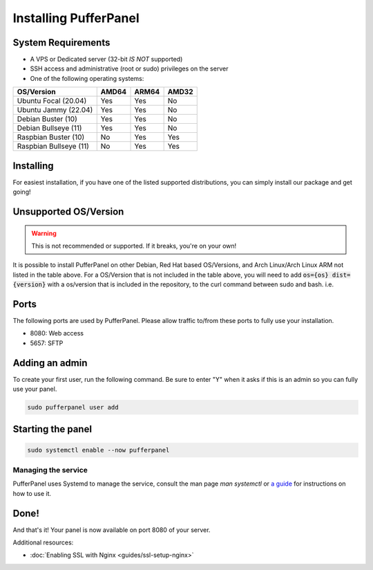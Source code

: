 Installing PufferPanel
======================


System Requirements
-------------------

* A VPS or Dedicated server (32-bit *IS NOT* supported)
* SSH access and administrative (root or sudo) privileges on the server
* One of the following operating systems:

+------------------------+-------+-------+-------+
| OS/Version             | AMD64 | ARM64 | AMD32 |
+========================+=======+=======+=======+
| Ubuntu Focal (20.04)   | Yes   | Yes   | No    |
+------------------------+-------+-------+-------+
| Ubuntu Jammy (22.04)   | Yes   | Yes   | No    |
+------------------------+-------+-------+-------+
| Debian Buster (10)     | Yes   | Yes   | No    |
+------------------------+-------+-------+-------+
| Debian Bullseye (11)   | Yes   | Yes   | No    |
+------------------------+-------+-------+-------+
| Raspbian Buster (10)   | No    | Yes   | Yes   |
+------------------------+-------+-------+-------+
| Raspbian Bullseye (11) | No    | Yes   | Yes   |
+------------------------+-------+-------+-------+


Installing
----------

For easiest installation, if you have one of the listed supported distributions, you can simply install our package and get going!

.. tab:: Ubuntu/Debian

   .. code-block:: bash

      curl -s https://packagecloud.io/install/repositories/pufferpanel/pufferpanel/script.deb.sh | sudo bash
      sudo apt-get install pufferpanel
      sudo systemctl enable pufferpanel         
         
.. tab:: Docker
   
   For Docker usage, please refer to :doc:`this page <installing-docker>`.


Unsupported OS/Version
----------------------
.. warning::
   This is not recommended or supported. If it breaks, you're on your own!
   
It is possible to install PufferPanel on other Debian, Red Hat based OS/Versions, and Arch Linux/Arch Linux ARM not listed in the table above.
For a OS/Version that is not included in the table above, you will need to add :code:`os={os} dist={version}` with a os/version that is included in the repository, to the curl command between sudo and bash. i.e.

.. tab:: DEB

   .. code-block:: bash

      curl -s https://packagecloud.io/install/repositories/pufferpanel/pufferpanel/script.deb.sh | sudo os=ubuntu dist=jammy bash
         
.. tab:: RPM

   Installs using RPM files are a manual process. Refer to the `latest release <https://github.com/PufferPanel/PufferPanel/releases>`_ to get the RPM file.

.. tab:: Arch Linux and Arch Linux ARM

   It is possible to install PufferPanel through an unofficial AUR package `pufferpanel-bin <https://aur.archlinux.org/packages/pufferpanel-bin>`_.

Ports
-----

The following ports are used by PufferPanel. Please allow traffic to/from these ports to fully use your installation.

* 8080: Web access
* 5657: SFTP


Adding an admin
---------------

To create your first user, run the following command. Be sure to enter "Y" when it asks if this is an admin so you can fully use your panel.

.. code:: bash

   sudo pufferpanel user add


Starting the panel
------------------

.. code:: bash

   sudo systemctl enable --now pufferpanel

--------------------
Managing the service
--------------------

PufferPanel uses Systemd to manage the service, consult the man page `man systemctl` or `a guide <https://www.digitalocean.com/community/tutorials/how-to-use-systemctl-to-manage-systemd-services-and-units>`_ for instructions on how to use it.

Done!
-----

And that's it! Your panel is now available on port 8080 of your server.

Additional resources:

* :doc:`Enabling SSL with Nginx <guides/ssl-setup-nginx>`
